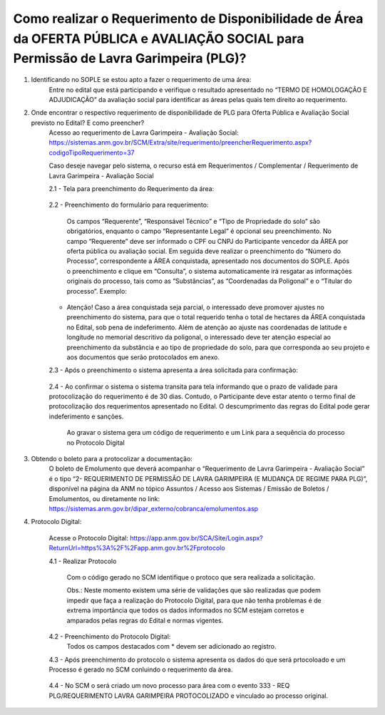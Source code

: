 ﻿Como realizar o Requerimento de Disponibilidade de Área da OFERTA PÚBLICA e AVALIAÇÃO SOCIAL para Permissão de Lavra Garimpeira (PLG)? 
====================================================

1. Identificando no SOPLE se estou apto a fazer o requerimento de uma área:
	Entre no edital que está participando e verifique o resultado apresentado no “TERMO DE HOMOLOGAÇÃO E ADJUDICAÇÃO” da avaliação social para identificar as áreas pelas quais tem direito ao requerimento. 
	
2. Onde encontrar o respectivo requerimento de disponibilidade de PLG para Oferta Pública e Avaliação Social previsto no Edital? E como preencher? 
	Acesso ao requerimento de Lavra Garimpeira - Avaliação Social: https://sistemas.anm.gov.br/SCM/Extra/site/requerimento/preencherRequerimento.aspx?codigoTipoRequerimento=37
	
	Caso deseje navegar pelo sistema, o recurso está em Requerimentos / Complementar / Requerimento de Lavra Garimpeira - Avaliação Social
		
	.. image:: ../imagens/8.3SCMPreRequerimentoAvaliacaoSocial.png
	
	2.1 - Tela para preenchimento do Requerimento da área:
	
		.. image:: ../imagens/8.3SCMRequerimentoAvaliacaoSocialTela.png
	
	
	2.2 - Preenchimento do formulário para requerimento:

		Os campos “Requerente”, “Responsável Técnico” e “Tipo de Propriedade do solo” são obrigatórios, enquanto o campo “Representante Legal” é opcional seu preenchimento. No campo “Requerente” deve ser informado o CPF ou CNPJ do Participante vencedor da ÁREA por oferta pública ou avaliação social. Em seguida deve realizar o preenchimento do “Número do Processo”, correspondente a ÁREA conquistada, apresentado nos documentos do SOPLE. Após o preenchimento e clique em “Consulta”, o sistema automaticamente irá resgatar as informações originais do processo, tais como as “Substâncias”, as “Coordenadas da Poligonal” e o “Titular do processo”. 
		Exemplo: 
		
		.. image:: ../imagens/8.3SCMRequerimentoAvaliacaoSocialPreenchidoProcesso.png
		
        * Atenção! Caso a área conquistada seja parcial, o interessado deve promover ajustes no preenchimento do sistema, para que o total requerido tenha o total de hectares da ÁREA conquistada no Edital, sob pena de indeferimento. Além de atenção ao ajuste nas coordenadas de latitude e longitude no memorial descritivo da poligonal, o interessado deve ter atenção especial ao preenchimento da substância e ao tipo de propriedade do solo, para que corresponda ao seu projeto e aos documentos que serão protocolados em anexo. 

	2.3 - Após o preenchimento o sistema apresenta a área solicitada para confirmação:
	
		.. image:: ../imagens/8.3SCMRequerimentoAvaliacaoSocialAreaSolicitada.png
	
	2.4 - Ao confirmar o sistema o sistema transita para tela informando que o prazo de validade para protocolização do requerimento é de 30 dias. Contudo, o Participante deve estar atento o termo final de protocolização dos requerimentos apresentado no Edital. O descumprimento das regras do Edital pode gerar indeferimento e sanções.

		.. image:: ../imagens/8.3SCMRequerimentoAvaliacaoSocialGravacao.png
	
		Ao gravar o sistema gera um código de requerimento e um Link para a sequência do processo no Protocolo Digital
	
		.. image:: ../imagens/8.3SCMRequerimentoAvaliacaoSocialProtocolo.png
	

3. Obtendo o boleto para a protocolizar a documentação:
	O boleto de Emolumento que deverá acompanhar o “Requerimento de Lavra Garimpeira - Avaliação Social” é o tipo “2- REQUERIMENTO DE PERMISSÃO DE LAVRA GARIMPEIRA (E MUDANÇA DE REGIME PARA PLG)”, disponível na página da ANM no tópico Assuntos / Acesso aos Sistemas / Emissão de Boletos / Emolumentos, ou diretamente no link: https://sistemas.anm.gov.br/dipar_externo/cobranca/emolumentos.asp  
		
	.. image:: ../imagens/8.3SCMRequerimentoAvaliacaoSocialBoelto.png

4.  Protocolo Digital:

	Acesse o Protocolo Digital: https://app.anm.gov.br/SCA/Site/Login.aspx?ReturnUrl=https%3A%2F%2Fapp.anm.gov.br%2Fprotocolo

	.. image:: ../imagens/8.3SCMPreRequerimentoAvaliacaoSocialLoginProtocolo.png
		
	4.1 - Realizar Protocolo
		
		.. image:: ../imagens/8.3SCMPreRequerimentoAvaliacaoSociaProtolo.png
		
		Com o código gerado no SCM identifique o protoco que sera realizada a solicitação.

		Obs.: Neste momento existem uma série de validações que são realizadas que podem impedir que faça a realização do Protocolo Digital, para que não tenha problemas é de extrema importância que todos os dados informados no SCM estejam corretos e amparados pelas regras do Edital e normas vigentes.

	4.2 - Preenchimento do Protocolo Digital:
		Todos os campos destacados com * devem ser adicionado ao registro.
		
		.. image:: ../imagens/8.3SCMRequerimentoAvaliacaoSocialProtocoloDigital.png
	
	4.3 - Após preenchimento do protocolo o sistema apresenta os dados do que será prtocoloado e um Processo é gerado no SCM conluindo o requerimento da área.
		
		.. image:: ../imagens/8.3SCMRequerimentoAvaliacaoSocialTelaFinalizandoProtocolo1.png
	
	4.4 - No SCM o será criado um novo processo para área com o evento 333 - REQ PLG/REQUERIMENTO LAVRA GARIMPEIRA PROTOCOLIZADO e vinculado ao processo original.

		.. image:: ../imagens/8.3SCMRequerimentoAvaliacaoSocialResultadoFinalSCM.png

